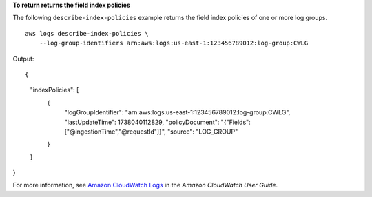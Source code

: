 **To return returns the field index policies**

The following ``describe-index-policies`` example returns the field index policies of one or more log groups. ::

    aws logs describe-index-policies \
        --log-group-identifiers arn:aws:logs:us-east-1:123456789012:log-group:CWLG

Output::

{
    "indexPolicies": [
        {
            "logGroupIdentifier": "arn:aws:logs:us-east-1:123456789012:log-group:CWLG",
            "lastUpdateTime": 1738040112829,
            "policyDocument": "{\"Fields\":[\"@ingestionTime\",\"@requestId\"]}",
            "source": "LOG_GROUP"
        }
    ]
}

For more information, see `Amazon CloudWatch Logs <https://docs.aws.amazon.com/AmazonCloudWatch/latest/logs/WhatIsCloudWatchLogs.html>`__ in the *Amazon CloudWatch User Guide*.